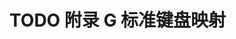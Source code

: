 #+LATEX_COMPILER: xelatex
#+LATEX_CLASS: elegantpaper
#+OPTIONS: prop:t
#+OPTIONS: ^:nil

* TODO 附录 G 标准键盘映射
